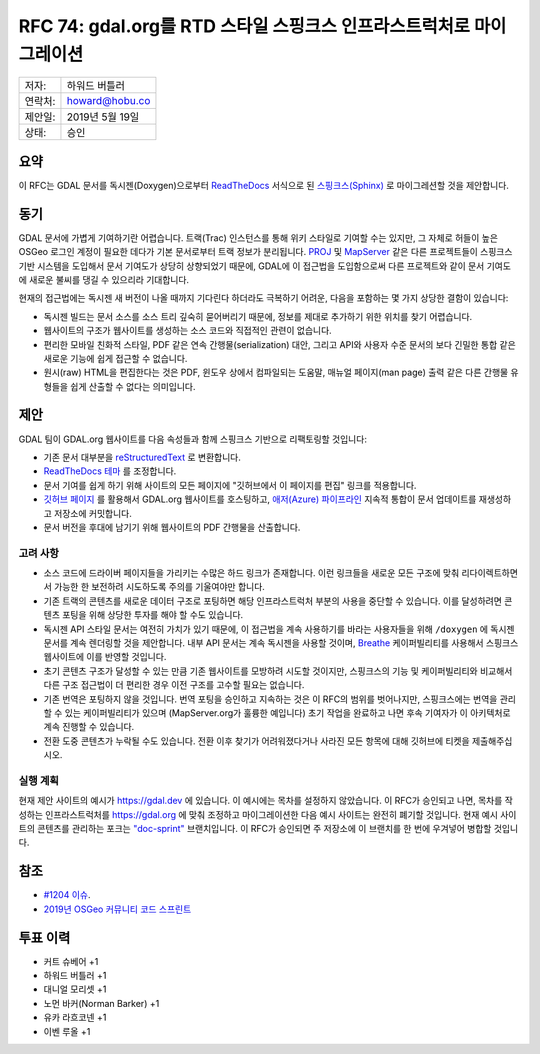 .. _rfc-74:

====================================================================
RFC 74: gdal.org를 RTD 스타일 스핑크스 인프라스트럭처로 마이그레이션
====================================================================

======= ===============
저자:   하워드 버틀러
연락처: howard@hobu.co
제안일: 2019년 5월 19일
상태:   승인
======= ===============

요약
----

이 RFC는 GDAL 문서를 독시젠(Doxygen)으로부터 `ReadTheDocs <https://readthedocs.org/>`_ 서식으로 된 `스핑크스(Sphinx) <https://www.sphinx-doc.org/ko/master/>`_ 로 마이그레션할 것을 제안합니다.

동기
----

GDAL 문서에 가볍게 기여하기란 어렵습니다. 트랙(Trac) 인스턴스를 통해 위키 스타일로 기여할 수는 있지만, 그 자체로 허들이 높은 OSGeo 로그인 계정이 필요한 데다가 기본 문서로부터 트랙 정보가 분리됩니다. `PROJ <https://proj.org/>`_ 및 `MapServer <https://mapserver.org/>`_ 같은 다른 프로젝트들이 스핑크스 기반 시스템을 도입해서 문서 기여도가 상당히 상향되었기 때문에, GDAL에 이 접근법을 도입함으로써 다른 프로젝트와 같이 문서 기여도에 새로운 불씨를 댕길 수 있으리라 기대합니다.

현재의 접근법에는 독시젠 새 버전이 나올 때까지 기다린다 하더라도 극복하기 어려운, 다음을 포함하는 몇 가지 상당한 결함이 있습니다:

-  독시젠 빌드는 문서 소스를 소스 트리 깊숙히 묻어버리기 때문에, 정보를 제대로 추가하기 위한 위치를 찾기 어렵습니다.

-  웹사이트의 구조가 웹사이트를 생성하는 소스 코드와 직접적인 관련이 없습니다.

-  편리한 모바일 친화적 스타일, PDF 같은 연속 간행물(serialization) 대안, 그리고 API와 사용자 수준 문서의 보다 긴밀한 통합 같은 새로운 기능에 쉽게 접근할 수 없습니다.

-  원시(raw) HTML을 편집한다는 것은 PDF, 윈도우 상에서 컴파일되는 도움말, 매뉴얼 페이지(man page) 출력 같은 다른 간행물 유형들을 쉽게 산출할 수 없다는 의미입니다.

제안
----

GDAL 팀이 GDAL.org 웹사이트를 다음 속성들과 함께 스핑크스 기반으로 리팩토링할 것입니다:

-  기존 문서 대부분을 `reStructuredText <https://docutils.sourceforge.io/rst.html>`_ 로 변환합니다.

-  `ReadTheDocs 테마 <https://sphinx-rtd-theme.readthedocs.io/en/stable/>`_ 를 조정합니다.

-  문서 기여를 쉽게 하기 위해 사이트의 모든 페이지에 "깃허브에서 이 페이지를 편집" 링크를 적용합니다.

-  `깃허브 페이지 <https://pages.github.com/>`_ 를 활용해서 GDAL.org 웹사이트를 호스팅하고, `애저(Azure) 파이프라인 <https://dev.azure.com/osgeo/gdal/_build>`_ 지속적 통합이 문서 업데이트를 재생성하고 저장소에 커밋합니다.

-  문서 버전을 후대에 남기기 위해 웹사이트의 PDF 간행물을 산출합니다.

고려 사항
~~~~~~~~~

-  소스 코드에 드라이버 페이지들을 가리키는 수많은 하드 링크가 존재합니다. 이런 링크들을 새로운 모든 구조에 맞춰 리다이렉트하면서 가능한 한 보전하려 시도하도록 주의를 기울여야만 합니다.

-  기존 트랙의 콘텐츠를 새로운 데이터 구조로 포팅하면 해당 인프라스트럭처 부분의 사용을 중단할 수 있습니다. 이를 달성하려면 콘텐츠 포팅을 위해 상당한 투자를 해야 할 수도 있습니다.

-  독시젠 API 스타일 문서는 여전히 가치가 있기 때문에, 이 접근법을 계속 사용하기를 바라는 사용자들을 위해 ``/doxygen`` 에 독시젠 문서를 계속 렌더링할 것을 제안합니다. 내부 API 문서는 계속 독시젠을 사용할 것이며, `Breathe <https://breathe.readthedocs.io/en/latest/index.html>`_ 케이퍼빌리티를 사용해서 스핑크스 웹사이트에 이를 반영할 것입니다.

-  초기 콘텐츠 구조가 달성할 수 있는 만큼 기존 웹사이트를 모방하려 시도할 것이지만, 스핑크스의 기능 및 케이퍼빌리티와 비교해서 다른 구조 접근법이 더 편리한 경우 이전 구조를 고수할 필요는 없습니다.

-  기존 번역은 포팅하지 않을 것입니다. 번역 포팅을 승인하고 지속하는 것은 이 RFC의 범위를 벗어나지만, 스핑크스에는 번역을 관리할 수 있는 케이퍼빌리티가 있으며 (MapServer.org가 훌륭한 예입니다) 초기 작업을 완료하고 나면 후속 기여자가 이 아키텍처로 계속 진행할 수 있습니다.

-  전환 도중 콘텐츠가 누락될 수도 있습니다. 전환 이후 찾기가 어려워졌다거나 사라진 모든 항목에 대해 깃허브에 티켓을 제출해주십시오.

실행 계획
~~~~~~~~~

현재 제안 사이트의 예시가 `https://gdal.dev <https://gdal.dev>`_ 에 있습니다. 이 예시에는 목차를 설정하지 않았습니다. 이 RFC가 승인되고 나면, 목차를 작성하는 인프라스트럭처를 `https://gdal.org <https://gdal.org>`_ 에 맞춰 조정하고 마이그레이션한 다음 예시 사이트는 완전히 폐기할 것입니다.
현재 예시 사이트의 콘텐츠를 관리하는 포크는 `"doc-sprint" <https://github.com/hobu/gdal>`_ 브랜치입니다. 이 RFC가 승인되면 주 저장소에 이 브랜치를 한 번에 우겨넣어 병합할 것입니다.

참조
----

-  `#1204 이슈 <https://github.com/OSGeo/gdal/issues/1204>`_.
-  `2019년 OSGeo 커뮤니티 코드 스프린트 <https://wiki.osgeo.org/wiki/OSGeo_Community_Sprint_2019>`_

투표 이력
---------

-  커트 슈베어 +1
-  하워드 버틀러 +1
-  대니얼 모리셋 +1
-  노먼 바커(Norman Barker) +1
-  유카 라흐코넨 +1
-  이벤 루올 +1

